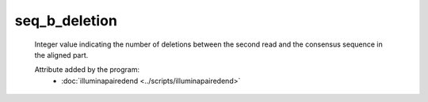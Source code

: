 seq_b_deletion
==============

    Integer value indicating the number of deletions between the second 
    read and the consensus sequence in the aligned part.
            
    Attribute added by the program:
        - :doc:`illuminapairedend <../scripts/illuminapairedend>`
